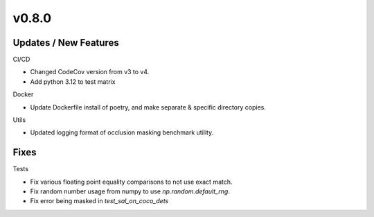 v0.8.0
======

Updates / New Features
----------------------

CI/CD

* Changed CodeCov version from v3 to v4.

* Add python 3.12 to test matrix

Docker

* Update Dockerfile install of poetry, and make separate & specific directory
  copies.

Utils

* Updated logging format of occlusion masking benchmark utility.

Fixes
-----

Tests

* Fix various floating point equality comparisons to not use exact match.

* Fix random number usage from numpy to use `np.random.default_rng`.

* Fix error being masked in `test_sal_on_coco_dets`
